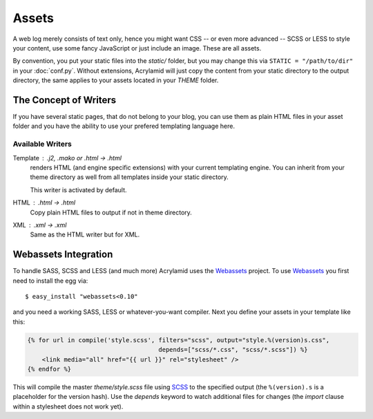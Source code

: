 Assets
======

A web log merely consists of text only, hence you might want CSS -- or even
more advanced -- SCSS or LESS to style your content, use some fancy JavaScript
or just include an image. These are all assets.

By convention, you put your static files into the `static/` folder, but you
may change this via ``STATIC = "/path/to/dir"`` in your :doc:`conf.py`.
Without extensions, Acrylamid will just copy the content from your static
directory to the output directory, the same applies to your assets located
in your `THEME` folder.

The Concept of Writers
----------------------

If you have several static pages, that do not belong to your blog, you can use
them as plain HTML files in your asset folder and you have the ability to use
your prefered templating language here.

Available Writers
^^^^^^^^^^^^^^^^^

Template : .j2, .mako or .html -> .html
    renders HTML (and engine specific extensions) with your current templating
    engine. You can inherit from your theme directory as well from all
    templates inside your static directory.

    This writer is activated by default.

HTML : .html -> .html
    Copy plain HTML files to output if not in theme directory.

XML : .xml -> .xml
    Same as the HTML writer but for XML.

Webassets Integration
---------------------

To handle SASS, SCSS and LESS (and much more) Acrylamid uses the Webassets_
project. To use Webassets_ you first need to install the egg via::

    $ easy_install "webassets<0.10"

and you need a working SASS, LESS or whatever-you-want compiler. Next you
define your assets in your template like this:

.. code-block:: html+jinja

    {% for url in compile('style.scss', filters="scss", output="style.%(version)s.css",
                                        depends=["scss/*.css", "scss/*.scss"]) %}
        <link media="all" href="{{ url }}" rel="stylesheet" />
    {% endfor %}

This will compile the master `theme/style.scss` file using SCSS_ to the
specified output (the ``%(version).s`` is a placeholder for the version hash).
Use the `depends` keyword to watch additional files for changes (the `import`
clause within a stylesheet does not work yet).

.. _webassets: http://webassets.readthedocs.org/en/latest/index.html
.. _SCSS: http://sass-lang.com/
